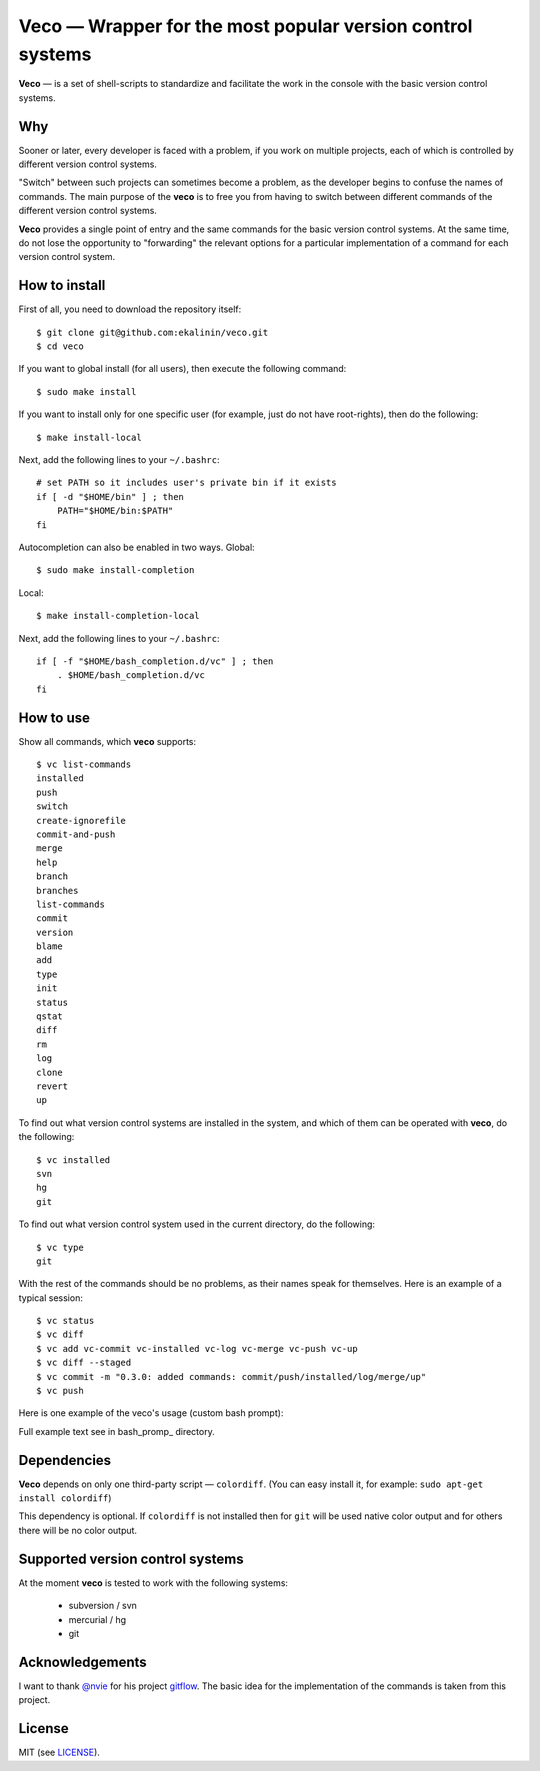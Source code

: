 Veco — Wrapper for the most popular version control systems
===========================================================

**Veco** — is a set of shell-scripts to standardize and facilitate
the work in the console with the basic version control systems.

Why
---

Sooner or later, every developer is faced with a problem, if you
work on multiple projects, each of which is controlled by
different version control systems.

"Switch" between such projects can sometimes become a problem,
as the developer begins to confuse the names of commands. The main
purpose of the **veco** is to free you from having to switch between
different commands of the different version control systems.

**Veco** provides a single point of entry and the same commands for
the basic version control systems. At the same time, do not lose the
opportunity to "forwarding" the relevant options for a particular
implementation of a command for each version control system.


How to install
--------------

First of all, you need to download the repository itself::

    $ git clone git@github.com:ekalinin/veco.git
    $ cd veco

If you want to global install (for all users), then execute the
following command::

    $ sudo make install

If you want to install only for one specific user (for example,
just do not have root-rights), then do the following::

    $ make install-local

Next, add the following lines to your ``~/.bashrc``::

    # set PATH so it includes user's private bin if it exists
    if [ -d "$HOME/bin" ] ; then
        PATH="$HOME/bin:$PATH"
    fi

Autocompletion can also be enabled in two ways.
Global::

    $ sudo make install-completion

Local::

    $ make install-completion-local

Next, add the following lines to your ``~/.bashrc``::

    if [ -f "$HOME/bash_completion.d/vc" ] ; then
        . $HOME/bash_completion.d/vc
    fi


How to use
----------

Show all commands, which **veco** supports::

    $ vc list-commands 
    installed
    push
    switch
    create-ignorefile
    commit-and-push
    merge
    help
    branch
    branches
    list-commands
    commit
    version
    blame
    add
    type
    init
    status
    qstat
    diff
    rm
    log
    clone
    revert
    up


To find out what version control systems are installed in the system,
and which of them can be operated with **veco**, do the following::

    $ vc installed 
    svn
    hg
    git

To find out what version control system used in the current directory,
do the following::

    $ vc type
    git

With the rest of the commands should be no problems, as their names speak
for themselves. Here is an example of a typical session::

    $ vc status
    $ vc diff
    $ vc add vc-commit vc-installed vc-log vc-merge vc-push vc-up
    $ vc diff --staged
    $ vc commit -m "0.3.0: added commands: commit/push/installed/log/merge/up"
    $ vc push

Here is one example of the veco's usage (custom bash prompt):

.. image:: https://raw.github.com/ekalinin/veco/master/bash_prompt/bash-promp-example.png

Full example text see in bash_promp_ directory.

.. _bash_prompt: https://github.com/ekalinin/veco/tree/master/bash_prompt


Dependencies
------------

**Veco** depends on only one third-party script — ``colordiff``.
(You can easy install it, for example: ``sudo apt-get install colordiff``)

This dependency is optional. If ``colordiff`` is not installed then
for ``git`` will be used native color output and for others there
will be no color output.


Supported version control systems
---------------------------------

At the moment **veco** is tested to work with the following systems:

  * subversion / svn
  * mercurial / hg
  * git


Acknowledgements
----------------

I want to thank `@nvie`_ for his project `gitflow`_. The basic idea
for the implementation of the commands is taken from this project.

.. _@nvie: https://github.com/nvie
.. _gitflow: https://github.com/nvie/gitflow


License
-------

MIT (see LICENSE_).

.. _LICENSE: https://github.com/ekalinin/veco/blob/master/LICENSE
